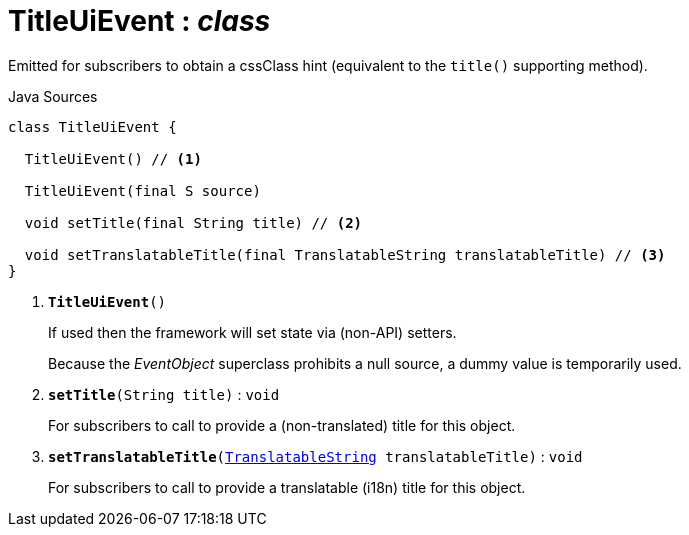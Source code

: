 = TitleUiEvent : _class_
:Notice: Licensed to the Apache Software Foundation (ASF) under one or more contributor license agreements. See the NOTICE file distributed with this work for additional information regarding copyright ownership. The ASF licenses this file to you under the Apache License, Version 2.0 (the "License"); you may not use this file except in compliance with the License. You may obtain a copy of the License at. http://www.apache.org/licenses/LICENSE-2.0 . Unless required by applicable law or agreed to in writing, software distributed under the License is distributed on an "AS IS" BASIS, WITHOUT WARRANTIES OR  CONDITIONS OF ANY KIND, either express or implied. See the License for the specific language governing permissions and limitations under the License.

Emitted for subscribers to obtain a cssClass hint (equivalent to the `title()` supporting method).

.Java Sources
[source,java]
----
class TitleUiEvent {

  TitleUiEvent() // <.>

  TitleUiEvent(final S source)

  void setTitle(final String title) // <.>

  void setTranslatableTitle(final TranslatableString translatableTitle) // <.>
}
----

<.> `[teal]#*TitleUiEvent*#()`
+
--
If used then the framework will set state via (non-API) setters.

Because the _EventObject_ superclass prohibits a null source, a dummy value is temporarily used.
--
<.> `[teal]#*setTitle*#(String title)` : `void`
+
--
For subscribers to call to provide a (non-translated) title for this object.
--
<.> `[teal]#*setTranslatableTitle*#(xref:system:generated:index/applib/services/i18n/TranslatableString.adoc.adoc[TranslatableString] translatableTitle)` : `void`
+
--
For subscribers to call to provide a translatable (i18n) title for this object.
--


